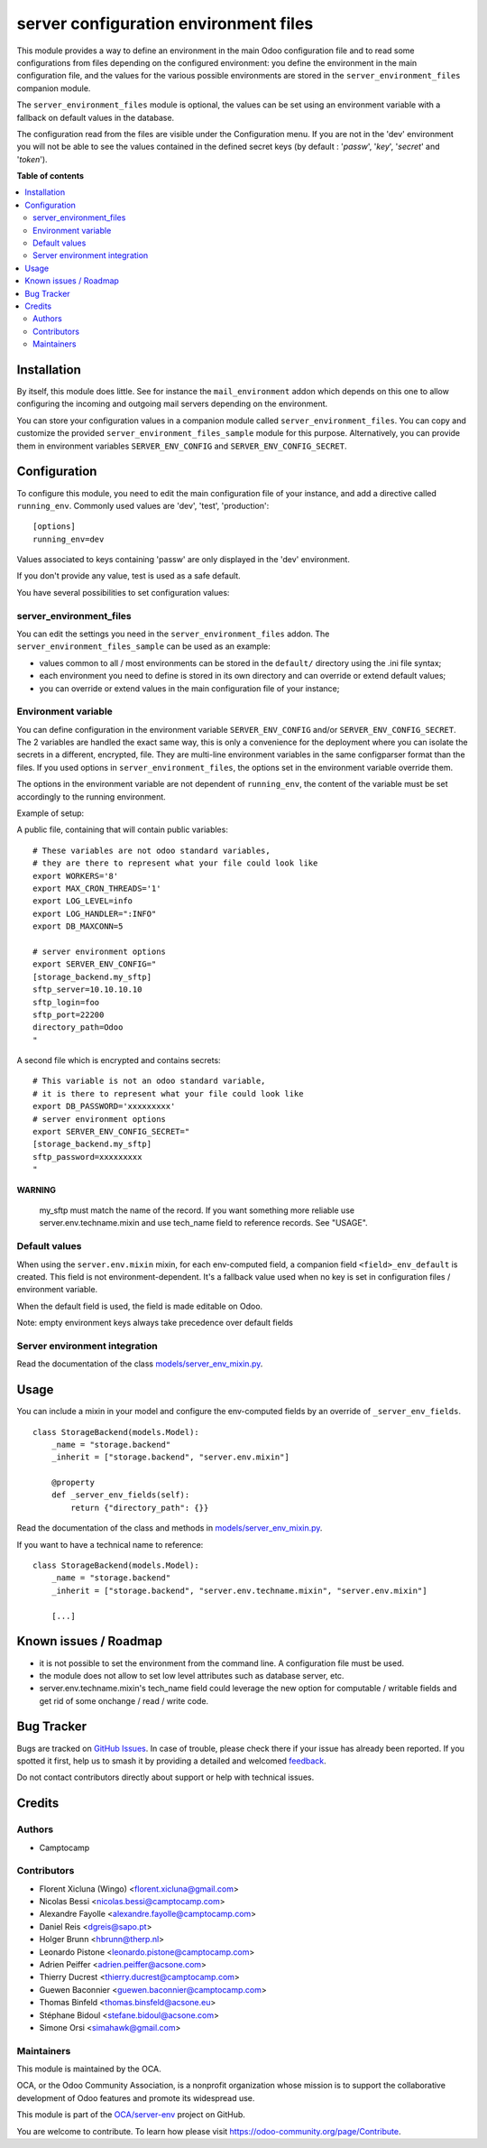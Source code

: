 ======================================
server configuration environment files
======================================

.. 
   !!!!!!!!!!!!!!!!!!!!!!!!!!!!!!!!!!!!!!!!!!!!!!!!!!!!
   !! This file is generated by oca-gen-addon-readme !!
   !! changes will be overwritten.                   !!
   !!!!!!!!!!!!!!!!!!!!!!!!!!!!!!!!!!!!!!!!!!!!!!!!!!!!
   !! source digest: sha256:681af9ccb320ef4e5866b4dfcb9ed2d8d19abae84f71d251cdc8376303f40c01
   !!!!!!!!!!!!!!!!!!!!!!!!!!!!!!!!!!!!!!!!!!!!!!!!!!!!

.. |badge1| image:: https://img.shields.io/badge/maturity-Production%2FStable-green.png
    :target: https://odoo-community.org/page/development-status
    :alt: Production/Stable
.. |badge2| image:: https://img.shields.io/badge/licence-LGPL--3-blue.png
    :target: http://www.gnu.org/licenses/lgpl-3.0-standalone.html
    :alt: License: LGPL-3
.. |badge3| image:: https://img.shields.io/badge/github-OCA%2Fserver--env-lightgray.png?logo=github
    :target: https://github.com/OCA/server-env/tree/17.0/server_environment
    :alt: OCA/server-env
.. |badge4| image:: https://img.shields.io/badge/weblate-Translate%20me-F47D42.png
    :target: https://translation.odoo-community.org/projects/server-env-17-0/server-env-17-0-server_environment
    :alt: Translate me on Weblate
.. |badge5| image:: https://img.shields.io/badge/runboat-Try%20me-875A7B.png
    :target: https://runboat.odoo-community.org/builds?repo=OCA/server-env&target_branch=17.0
    :alt: Try me on Runboat

|badge1| |badge2| |badge3| |badge4| |badge5|

This module provides a way to define an environment in the main Odoo
configuration file and to read some configurations from files depending
on the configured environment: you define the environment in the main
configuration file, and the values for the various possible environments
are stored in the ``server_environment_files`` companion module.

The ``server_environment_files`` module is optional, the values can be
set using an environment variable with a fallback on default values in
the database.

The configuration read from the files are visible under the
Configuration menu. If you are not in the 'dev' environment you will not
be able to see the values contained in the defined secret keys (by
default : '*passw*', '*key*', '*secret*' and '*token*').

**Table of contents**

.. contents::
   :local:

Installation
============

By itself, this module does little. See for instance the
``mail_environment`` addon which depends on this one to allow
configuring the incoming and outgoing mail servers depending on the
environment.

You can store your configuration values in a companion module called
``server_environment_files``. You can copy and customize the provided
``server_environment_files_sample`` module for this purpose.
Alternatively, you can provide them in environment variables
``SERVER_ENV_CONFIG`` and ``SERVER_ENV_CONFIG_SECRET``.

Configuration
=============

To configure this module, you need to edit the main configuration file
of your instance, and add a directive called ``running_env``. Commonly
used values are 'dev', 'test', 'production':

::

   [options]
   running_env=dev

Values associated to keys containing 'passw' are only displayed in the
'dev' environment.

If you don't provide any value, test is used as a safe default.

You have several possibilities to set configuration values:

server_environment_files
------------------------

You can edit the settings you need in the ``server_environment_files``
addon. The ``server_environment_files_sample`` can be used as an
example:

-  values common to all / most environments can be stored in the
   ``default/`` directory using the .ini file syntax;
-  each environment you need to define is stored in its own directory
   and can override or extend default values;
-  you can override or extend values in the main configuration file of
   your instance;

Environment variable
--------------------

You can define configuration in the environment variable
``SERVER_ENV_CONFIG`` and/or ``SERVER_ENV_CONFIG_SECRET``. The 2
variables are handled the exact same way, this is only a convenience for
the deployment where you can isolate the secrets in a different,
encrypted, file. They are multi-line environment variables in the same
configparser format than the files. If you used options in
``server_environment_files``, the options set in the environment
variable override them.

The options in the environment variable are not dependent of
``running_env``, the content of the variable must be set accordingly to
the running environment.

Example of setup:

A public file, containing that will contain public variables:

::

   # These variables are not odoo standard variables,
   # they are there to represent what your file could look like
   export WORKERS='8'
   export MAX_CRON_THREADS='1'
   export LOG_LEVEL=info
   export LOG_HANDLER=":INFO"
   export DB_MAXCONN=5

   # server environment options
   export SERVER_ENV_CONFIG="
   [storage_backend.my_sftp]
   sftp_server=10.10.10.10
   sftp_login=foo
   sftp_port=22200
   directory_path=Odoo
   "

A second file which is encrypted and contains secrets:

::

   # This variable is not an odoo standard variable,
   # it is there to represent what your file could look like
   export DB_PASSWORD='xxxxxxxxx'
   # server environment options
   export SERVER_ENV_CONFIG_SECRET="
   [storage_backend.my_sftp]
   sftp_password=xxxxxxxxx
   "

**WARNING**

   my_sftp must match the name of the record. If you want something more
   reliable use server.env.techname.mixin and use tech_name field to
   reference records. See "USAGE".

Default values
--------------

When using the ``server.env.mixin`` mixin, for each env-computed field,
a companion field ``<field>_env_default`` is created. This field is not
environment-dependent. It's a fallback value used when no key is set in
configuration files / environment variable.

When the default field is used, the field is made editable on Odoo.

Note: empty environment keys always take precedence over default fields

Server environment integration
------------------------------

Read the documentation of the class
`models/server_env_mixin.py <models/server_env_mixin.py>`__.

Usage
=====

You can include a mixin in your model and configure the env-computed
fields by an override of ``_server_env_fields``.

::

   class StorageBackend(models.Model):
       _name = "storage.backend"
       _inherit = ["storage.backend", "server.env.mixin"]

       @property
       def _server_env_fields(self):
           return {"directory_path": {}}

Read the documentation of the class and methods in
`models/server_env_mixin.py <models/server_env_mixin.py>`__.

If you want to have a technical name to reference:

::

   class StorageBackend(models.Model):
       _name = "storage.backend"
       _inherit = ["storage.backend", "server.env.techname.mixin", "server.env.mixin"]

       [...]

Known issues / Roadmap
======================

-  it is not possible to set the environment from the command line. A
   configuration file must be used.
-  the module does not allow to set low level attributes such as
   database server, etc.
-  server.env.techname.mixin's tech_name field could leverage the new
   option for computable / writable fields and get rid of some onchange
   / read / write code.

Bug Tracker
===========

Bugs are tracked on `GitHub Issues <https://github.com/OCA/server-env/issues>`_.
In case of trouble, please check there if your issue has already been reported.
If you spotted it first, help us to smash it by providing a detailed and welcomed
`feedback <https://github.com/OCA/server-env/issues/new?body=module:%20server_environment%0Aversion:%2017.0%0A%0A**Steps%20to%20reproduce**%0A-%20...%0A%0A**Current%20behavior**%0A%0A**Expected%20behavior**>`_.

Do not contact contributors directly about support or help with technical issues.

Credits
=======

Authors
-------

* Camptocamp

Contributors
------------

-  Florent Xicluna (Wingo) <florent.xicluna@gmail.com>
-  Nicolas Bessi <nicolas.bessi@camptocamp.com>
-  Alexandre Fayolle <alexandre.fayolle@camptocamp.com>
-  Daniel Reis <dgreis@sapo.pt>
-  Holger Brunn <hbrunn@therp.nl>
-  Leonardo Pistone <leonardo.pistone@camptocamp.com>
-  Adrien Peiffer <adrien.peiffer@acsone.com>
-  Thierry Ducrest <thierry.ducrest@camptocamp.com>
-  Guewen Baconnier <guewen.baconnier@camptocamp.com>
-  Thomas Binfeld <thomas.binsfeld@acsone.eu>
-  Stéphane Bidoul <stefane.bidoul@acsone.com>
-  Simone Orsi <simahawk@gmail.com>

Maintainers
-----------

This module is maintained by the OCA.

.. image:: https://odoo-community.org/logo.png
   :alt: Odoo Community Association
   :target: https://odoo-community.org

OCA, or the Odoo Community Association, is a nonprofit organization whose
mission is to support the collaborative development of Odoo features and
promote its widespread use.

This module is part of the `OCA/server-env <https://github.com/OCA/server-env/tree/17.0/server_environment>`_ project on GitHub.

You are welcome to contribute. To learn how please visit https://odoo-community.org/page/Contribute.

